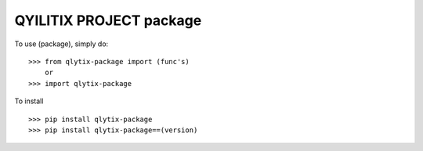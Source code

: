 QYILITIX PROJECT package
---------------------------


To use (package), simply do::
    
    >>> from qlytix-package import (func's)
        or
    >>> import qlytix-package
    
To install ::

    >>> pip install qlytix-package
    >>> pip install qlytix-package==(version)